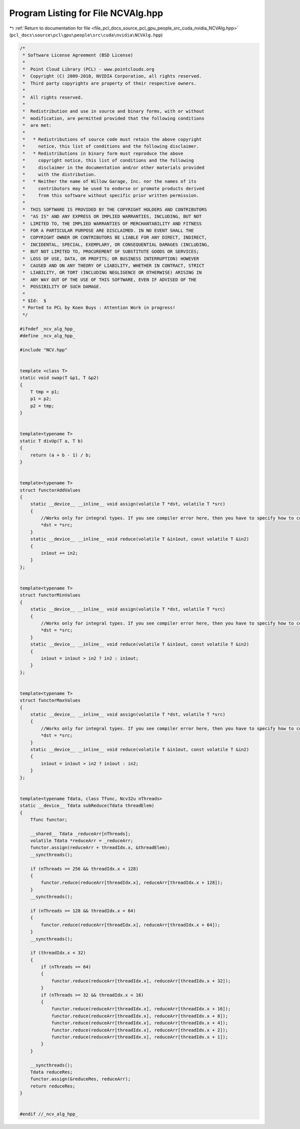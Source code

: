 
.. _program_listing_file_pcl_docs_source_pcl_gpu_people_src_cuda_nvidia_NCVAlg.hpp:

Program Listing for File NCVAlg.hpp
===================================

|exhale_lsh| :ref:`Return to documentation for file <file_pcl_docs_source_pcl_gpu_people_src_cuda_nvidia_NCVAlg.hpp>` (``pcl_docs\source\pcl\gpu\people\src\cuda\nvidia\NCVAlg.hpp``)

.. |exhale_lsh| unicode:: U+021B0 .. UPWARDS ARROW WITH TIP LEFTWARDS

.. code-block:: cpp

   /*
    * Software License Agreement (BSD License)
    *
    *  Point Cloud Library (PCL) - www.pointclouds.org
    *  Copyright (C) 2009-2010, NVIDIA Corporation, all rights reserved.
    *  Third party copyrights are property of their respective owners.
    *
    *  All rights reserved.
    *
    *  Redistribution and use in source and binary forms, with or without
    *  modification, are permitted provided that the following conditions
    *  are met:
    *
    *   * Redistributions of source code must retain the above copyright
    *     notice, this list of conditions and the following disclaimer.
    *   * Redistributions in binary form must reproduce the above
    *     copyright notice, this list of conditions and the following
    *     disclaimer in the documentation and/or other materials provided
    *     with the distribution.
    *   * Neither the name of Willow Garage, Inc. nor the names of its
    *     contributors may be used to endorse or promote products derived
    *     from this software without specific prior written permission.
    *
    *  THIS SOFTWARE IS PROVIDED BY THE COPYRIGHT HOLDERS AND CONTRIBUTORS
    *  "AS IS" AND ANY EXPRESS OR IMPLIED WARRANTIES, INCLUDING, BUT NOT
    *  LIMITED TO, THE IMPLIED WARRANTIES OF MERCHANTABILITY AND FITNESS
    *  FOR A PARTICULAR PURPOSE ARE DISCLAIMED. IN NO EVENT SHALL THE
    *  COPYRIGHT OWNER OR CONTRIBUTORS BE LIABLE FOR ANY DIRECT, INDIRECT,
    *  INCIDENTAL, SPECIAL, EXEMPLARY, OR CONSEQUENTIAL DAMAGES (INCLUDING,
    *  BUT NOT LIMITED TO, PROCUREMENT OF SUBSTITUTE GOODS OR SERVICES;
    *  LOSS OF USE, DATA, OR PROFITS; OR BUSINESS INTERRUPTION) HOWEVER
    *  CAUSED AND ON ANY THEORY OF LIABILITY, WHETHER IN CONTRACT, STRICT
    *  LIABILITY, OR TORT (INCLUDING NEGLIGENCE OR OTHERWISE) ARISING IN
    *  ANY WAY OUT OF THE USE OF THIS SOFTWARE, EVEN IF ADVISED OF THE
    *  POSSIBILITY OF SUCH DAMAGE.
    *
    * $Id:  $
    * Ported to PCL by Koen Buys : Attention Work in progress!
    */
   
   #ifndef _ncv_alg_hpp_
   #define _ncv_alg_hpp_
   
   #include "NCV.hpp"
   
   
   template <class T>
   static void swap(T &p1, T &p2)
   {
       T tmp = p1;
       p1 = p2;
       p2 = tmp;
   }
   
   
   template<typename T>
   static T divUp(T a, T b)
   {
       return (a + b - 1) / b;
   }
   
   
   template<typename T>
   struct functorAddValues
   {
       static __device__ __inline__ void assign(volatile T *dst, volatile T *src)
       {
           //Works only for integral types. If you see compiler error here, then you have to specify how to copy your object as a set of integral fields.
           *dst = *src;
       }
       static __device__ __inline__ void reduce(volatile T &in1out, const volatile T &in2)
       {
           in1out += in2;
       }
   };
   
   
   template<typename T>
   struct functorMinValues
   {
       static __device__ __inline__ void assign(volatile T *dst, volatile T *src)
       {
           //Works only for integral types. If you see compiler error here, then you have to specify how to copy your object as a set of integral fields.
           *dst = *src;
       }
       static __device__ __inline__ void reduce(volatile T &in1out, const volatile T &in2)
       {
           in1out = in1out > in2 ? in2 : in1out;
       }
   };
   
   
   template<typename T>
   struct functorMaxValues
   {
       static __device__ __inline__ void assign(volatile T *dst, volatile T *src)
       {
           //Works only for integral types. If you see compiler error here, then you have to specify how to copy your object as a set of integral fields.
           *dst = *src;
       }
       static __device__ __inline__ void reduce(volatile T &in1out, const volatile T &in2)
       {
           in1out = in1out > in2 ? in1out : in2;
       }
   };
   
   
   template<typename Tdata, class Tfunc, Ncv32u nThreads>
   static __device__ Tdata subReduce(Tdata threadElem)
   {
       Tfunc functor;
   
       __shared__ Tdata _reduceArr[nThreads];
       volatile Tdata *reduceArr = _reduceArr;
       functor.assign(reduceArr + threadIdx.x, &threadElem);
       __syncthreads();
   
       if (nThreads >= 256 && threadIdx.x < 128)
       {
           functor.reduce(reduceArr[threadIdx.x], reduceArr[threadIdx.x + 128]);
       }
       __syncthreads();
   
       if (nThreads >= 128 && threadIdx.x < 64)
       {
           functor.reduce(reduceArr[threadIdx.x], reduceArr[threadIdx.x + 64]);
       }
       __syncthreads();
   
       if (threadIdx.x < 32)
       {
           if (nThreads >= 64)
           {
               functor.reduce(reduceArr[threadIdx.x], reduceArr[threadIdx.x + 32]);
           }
           if (nThreads >= 32 && threadIdx.x < 16)
           {
               functor.reduce(reduceArr[threadIdx.x], reduceArr[threadIdx.x + 16]);
               functor.reduce(reduceArr[threadIdx.x], reduceArr[threadIdx.x + 8]);
               functor.reduce(reduceArr[threadIdx.x], reduceArr[threadIdx.x + 4]);
               functor.reduce(reduceArr[threadIdx.x], reduceArr[threadIdx.x + 2]);
               functor.reduce(reduceArr[threadIdx.x], reduceArr[threadIdx.x + 1]);
           }
       }
   
       __syncthreads();
       Tdata reduceRes;
       functor.assign(&reduceRes, reduceArr);
       return reduceRes;
   }
   
   
   #endif //_ncv_alg_hpp_
